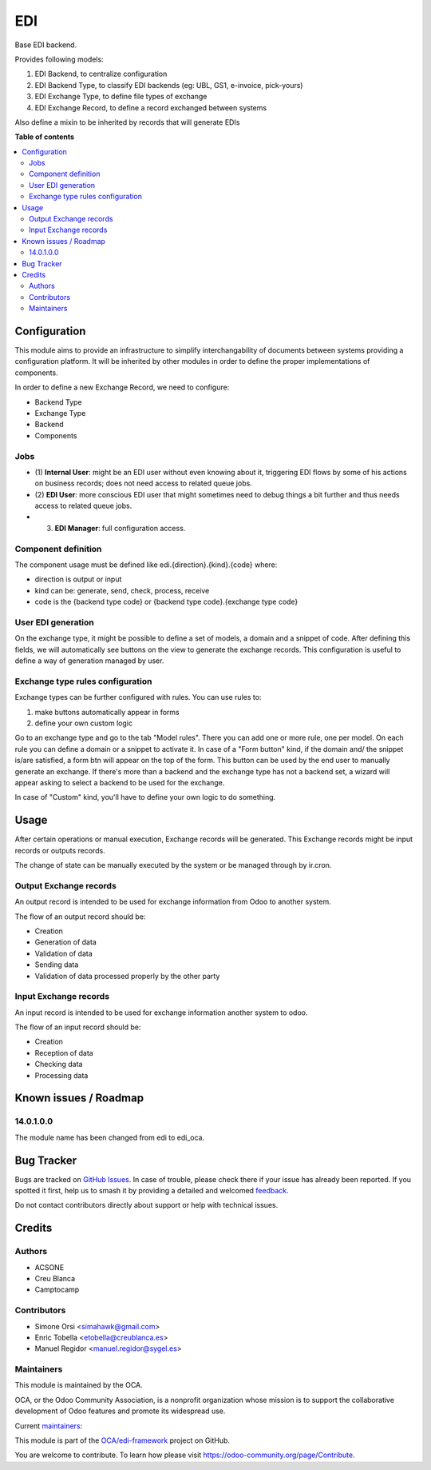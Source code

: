 ===
EDI
===

.. 
   !!!!!!!!!!!!!!!!!!!!!!!!!!!!!!!!!!!!!!!!!!!!!!!!!!!!
   !! This file is generated by oca-gen-addon-readme !!
   !! changes will be overwritten.                   !!
   !!!!!!!!!!!!!!!!!!!!!!!!!!!!!!!!!!!!!!!!!!!!!!!!!!!!
   !! source digest: sha256:c11f885e1b25645a7badece6e007acbf391ff26ebfc7b796f746dab64e8666c8
   !!!!!!!!!!!!!!!!!!!!!!!!!!!!!!!!!!!!!!!!!!!!!!!!!!!!

.. |badge1| image:: https://img.shields.io/badge/maturity-Beta-yellow.png
    :target: https://odoo-community.org/page/development-status
    :alt: Beta
.. |badge2| image:: https://img.shields.io/badge/licence-LGPL--3-blue.png
    :target: http://www.gnu.org/licenses/lgpl-3.0-standalone.html
    :alt: License: LGPL-3
.. |badge3| image:: https://img.shields.io/badge/github-OCA%2Fedi--framework-lightgray.png?logo=github
    :target: https://github.com/OCA/edi-framework/tree/18.0/edi_oca
    :alt: OCA/edi-framework
.. |badge4| image:: https://img.shields.io/badge/weblate-Translate%20me-F47D42.png
    :target: https://translation.odoo-community.org/projects/edi-framework-18-0/edi-framework-18-0-edi_oca
    :alt: Translate me on Weblate
.. |badge5| image:: https://img.shields.io/badge/runboat-Try%20me-875A7B.png
    :target: https://runboat.odoo-community.org/builds?repo=OCA/edi-framework&target_branch=18.0
    :alt: Try me on Runboat

|badge1| |badge2| |badge3| |badge4| |badge5|

Base EDI backend.

Provides following models:

1. EDI Backend, to centralize configuration
2. EDI Backend Type, to classify EDI backends (eg: UBL, GS1, e-invoice,
   pick-yours)
3. EDI Exchange Type, to define file types of exchange
4. EDI Exchange Record, to define a record exchanged between systems

Also define a mixin to be inherited by records that will generate EDIs

**Table of contents**

.. contents::
   :local:

Configuration
=============

This module aims to provide an infrastructure to simplify
interchangability of documents between systems providing a configuration
platform. It will be inherited by other modules in order to define the
proper implementations of components.

In order to define a new Exchange Record, we need to configure:

- Backend Type
- Exchange Type
- Backend
- Components

Jobs
----

- (1) **Internal User**: might be an EDI user without even knowing about
  it, triggering EDI flows by some of his actions on business records;
  does not need access to related queue jobs.

- (2) **EDI User**: more conscious EDI user that might sometimes need to
  debug things a bit further and thus needs access to related queue
  jobs.

- (3) **EDI Manager**: full configuration access.

Component definition
--------------------

The component usage must be defined like edi.{direction}.{kind}.{code}
where:

- direction is output or input
- kind can be: generate, send, check, process, receive
- code is the {backend type code} or {backend type code}.{exchange type
  code}

User EDI generation
-------------------

On the exchange type, it might be possible to define a set of models, a
domain and a snippet of code. After defining this fields, we will
automatically see buttons on the view to generate the exchange records.
This configuration is useful to define a way of generation managed by
user.

Exchange type rules configuration
---------------------------------

Exchange types can be further configured with rules. You can use rules
to:

1. make buttons automatically appear in forms
2. define your own custom logic

Go to an exchange type and go to the tab "Model rules". There you can
add one or more rule, one per model. On each rule you can define a
domain or a snippet to activate it. In case of a "Form button" kind, if
the domain and/ the snippet is/are satisfied, a form btn will appear on
the top of the form. This button can be used by the end user to manually
generate an exchange. If there's more than a backend and the exchange
type has not a backend set, a wizard will appear asking to select a
backend to be used for the exchange.

In case of "Custom" kind, you'll have to define your own logic to do
something.

Usage
=====

After certain operations or manual execution, Exchange records will be
generated. This Exchange records might be input records or outputs
records.

The change of state can be manually executed by the system or be managed
through by ir.cron.

Output Exchange records
-----------------------

An output record is intended to be used for exchange information from
Odoo to another system.

The flow of an output record should be:

- Creation
- Generation of data
- Validation of data
- Sending data
- Validation of data processed properly by the other party

Input Exchange records
----------------------

An input record is intended to be used for exchange information another
system to odoo.

The flow of an input record should be:

- Creation
- Reception of data
- Checking data
- Processing data

Known issues / Roadmap
======================

14.0.1.0.0
----------

The module name has been changed from edi to edi_oca.

Bug Tracker
===========

Bugs are tracked on `GitHub Issues <https://github.com/OCA/edi-framework/issues>`_.
In case of trouble, please check there if your issue has already been reported.
If you spotted it first, help us to smash it by providing a detailed and welcomed
`feedback <https://github.com/OCA/edi-framework/issues/new?body=module:%20edi_oca%0Aversion:%2018.0%0A%0A**Steps%20to%20reproduce**%0A-%20...%0A%0A**Current%20behavior**%0A%0A**Expected%20behavior**>`_.

Do not contact contributors directly about support or help with technical issues.

Credits
=======

Authors
-------

* ACSONE
* Creu Blanca
* Camptocamp

Contributors
------------

- Simone Orsi <simahawk@gmail.com>
- Enric Tobella <etobella@creublanca.es>
- Manuel Regidor <manuel.regidor@sygel.es>

Maintainers
-----------

This module is maintained by the OCA.

.. image:: https://odoo-community.org/logo.png
   :alt: Odoo Community Association
   :target: https://odoo-community.org

OCA, or the Odoo Community Association, is a nonprofit organization whose
mission is to support the collaborative development of Odoo features and
promote its widespread use.

.. |maintainer-simahawk| image:: https://github.com/simahawk.png?size=40px
    :target: https://github.com/simahawk
    :alt: simahawk
.. |maintainer-etobella| image:: https://github.com/etobella.png?size=40px
    :target: https://github.com/etobella
    :alt: etobella

Current `maintainers <https://odoo-community.org/page/maintainer-role>`__:

|maintainer-simahawk| |maintainer-etobella| 

This module is part of the `OCA/edi-framework <https://github.com/OCA/edi-framework/tree/18.0/edi_oca>`_ project on GitHub.

You are welcome to contribute. To learn how please visit https://odoo-community.org/page/Contribute.
